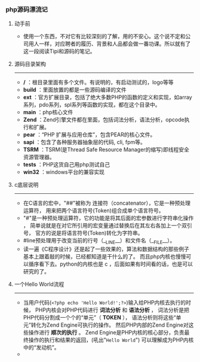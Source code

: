 *** php源码漂流记
***** 动手前
+ 使用一个东西，不对它有比较深刻的了解，用的不安心。这个说不定和公司用人一样，对应聘者的履历、背景和人品都会做一番功课。所以就有了这一段阅读Tipi和源码的笔记。
***** 源码目录架构
--------------------------------------------------------------
+ */* ：根目录里面有多个文件。有说明的，有启动测试的，logo等等
+ *build* ：里面放置的都是一些源码编译的文件
+ *ext* ：官方扩展目录，包括了绝大多数PHP的函数的定义和实现，如array系列，pdo系列，spl系列等函数的实现，都在这个目录中。
+ *main* ：php核心文件
+ *Zend* ：Zend引擎文件都在里面，包括词法分析，语法分析，opcode执行和扩展。
+ *pear* ：“PHP 扩展与应用仓库”，包含PEAR的核心文件。
+ *sapi* ：包含了各种服务器抽象层的代码, cli, fpm等。
+ *TSRM* ：TSRM(是Thread Safe Resource Manager的缩写)即线程安全资源管理器。
+ *tests* ：PHP这货自己用php测试自己
+ *win32* ：windows平台的兼容实现
***** c底层说明
--------------------------------------------------------------
+ 在C语言的宏中，"##"被称为 连接符（concatenator），它是一种预处理运算符， 用来把两个语言符号(Token)组合成单个语言符号。
+ "#"是一种预处理运算符，它的功能是将其后面的宏参数进行字符串化操作 ， 简单说就是在对它所引用的宏变量通过替换后在其左右各加上一个双引号， 官方的说是将语言符号(Token)转化为字符串。
+ #line预处理用于改变当前的行号（__LINE__）和文件名（__FILE__）。
+ 读一遍《C程序设计》还是起了一些效果的，算法和数据结构的那些例子基本上跟着敲的时候，已经都知道是干什么的了。 而且php内核也慢慢可以循序看下去。python的内核也是 c ，后面如果有时间看的话，也是可以研究的了。
***** 一个Hello World流程 
--------------------------------------------------------------
+ 当用户代码(=<?php echo 'Hello World!';?>=)输入给PHP内核去执行的时候， PHP内核会对PHP代码进行 *词法分析* 和 *语法分析* ， 词法分析是把PHP代码分割成一个个的“单元”（ *TOKEN* ）， 语法分析则将这些“单元”转化为Zend Engine可执行的操作。 然后PHP内部的Zend Engine对这些操作进行 *顺次的执行* 。 Zend Engine是PHP内核的核心部分，负责最终操作的执行和结果的返回，(吼出"=Hello World=") 可以理解成为PHP内核中的“发动机”。
+ [[../photos/php-inernal.png]]
